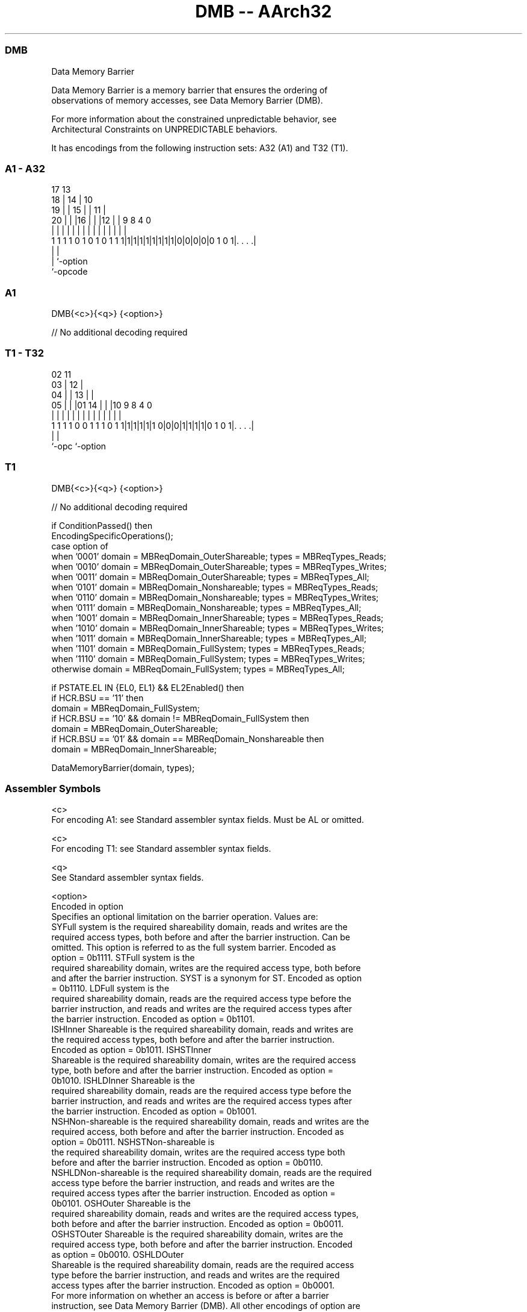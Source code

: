 .nh
.TH "DMB -- AArch32" "7" " "  "instruction" "general"
.SS DMB
 Data Memory Barrier

 Data Memory Barrier is a memory barrier that ensures the ordering of
 observations of memory accesses, see Data Memory Barrier (DMB).

 For more information about the constrained unpredictable behavior, see
 Architectural Constraints on UNPREDICTABLE behaviors.


It has encodings from the following instruction sets:  A32 (A1) and  T32 (T1).

.SS A1 - A32
 
                               17      13                          
                             18 |    14 |    10                    
                           19 | |  15 | |  11 |                    
                         20 | | |16 | | |12 | | 9 8       4       0
                          | | | | | | | | | | | | |       |       |
   1 1 1 1 0 1 0 1 0 1 1 1|1|1|1|1|1|1|1|1|0|0|0|0|0 1 0 1|. . . .|
                                                  |       |
                                                  |       `-option
                                                  `-opcode
  
  
 
.SS A1
 
 DMB{<c>}{<q>} {<option>}
 
 // No additional decoding required
.SS T1 - T32
 
                               02          11                      
                             03 |        12 |                      
                           04 | |      13 | |                      
                         05 | | |01  14 | | |10 9 8       4       0
                          | | | | |   | | | | | | |       |       |
   1 1 1 1 0 0 1 1 1 0 1 1|1|1|1|1|1 0|0|0|1|1|1|1|0 1 0 1|. . . .|
                                                  |       |
                                                  `-opc   `-option
  
  
 
.SS T1
 
 DMB{<c>}{<q>} {<option>}
 
 // No additional decoding required
 
 if ConditionPassed() then
     EncodingSpecificOperations();
     case option of
         when '0001'  domain = MBReqDomain_OuterShareable;  types = MBReqTypes_Reads;
         when '0010'  domain = MBReqDomain_OuterShareable;  types = MBReqTypes_Writes;
         when '0011'  domain = MBReqDomain_OuterShareable;  types = MBReqTypes_All;
         when '0101'  domain = MBReqDomain_Nonshareable;    types = MBReqTypes_Reads;
         when '0110'  domain = MBReqDomain_Nonshareable;    types = MBReqTypes_Writes;
         when '0111'  domain = MBReqDomain_Nonshareable;    types = MBReqTypes_All;
         when '1001'  domain = MBReqDomain_InnerShareable;  types = MBReqTypes_Reads;
         when '1010'  domain = MBReqDomain_InnerShareable;  types = MBReqTypes_Writes;
         when '1011'  domain = MBReqDomain_InnerShareable;  types = MBReqTypes_All;
         when '1101'  domain = MBReqDomain_FullSystem;      types = MBReqTypes_Reads;
         when '1110'  domain = MBReqDomain_FullSystem;      types = MBReqTypes_Writes;
         otherwise    domain = MBReqDomain_FullSystem;      types = MBReqTypes_All;
 
     if PSTATE.EL IN {EL0, EL1} && EL2Enabled() then
         if HCR.BSU == '11' then
             domain = MBReqDomain_FullSystem;
         if HCR.BSU == '10' && domain != MBReqDomain_FullSystem then
             domain = MBReqDomain_OuterShareable;
         if HCR.BSU == '01' && domain == MBReqDomain_Nonshareable then
             domain = MBReqDomain_InnerShareable;
 
     DataMemoryBarrier(domain, types);
 

.SS Assembler Symbols

 <c>
  For encoding A1: see Standard assembler syntax fields. Must be AL or omitted.

 <c>
  For encoding T1: see Standard assembler syntax fields.

 <q>
  See Standard assembler syntax fields.

 <option>
  Encoded in option
  Specifies an optional limitation on the barrier operation. Values are:
  SYFull system is the required shareability domain, reads and writes are the
  required access types, both before and after the barrier instruction. Can be
  omitted. This option is referred to as the full system barrier. Encoded as
  option = 0b1111.                                         STFull system is the
  required shareability domain, writes are the required access type, both before
  and after the barrier instruction. SYST is a synonym for ST. Encoded as option
  = 0b1110.                                         LDFull system is the
  required shareability domain, reads are the required access type before the
  barrier instruction, and reads and writes are the required access types after
  the barrier instruction. Encoded as option = 0b1101.
  ISHInner Shareable is the required shareability domain, reads and writes are
  the required access types, both before and after the barrier instruction.
  Encoded as option = 0b1011.                                         ISHSTInner
  Shareable is the required shareability domain, writes are the required access
  type, both before and after the barrier instruction. Encoded as option =
  0b1010.                                         ISHLDInner Shareable is the
  required shareability domain, reads are the required access type before the
  barrier instruction, and reads and writes are the required access types after
  the barrier instruction. Encoded as option = 0b1001.
  NSHNon-shareable is the required shareability domain, reads and writes are the
  required access, both before and after the barrier instruction. Encoded as
  option = 0b0111.                                         NSHSTNon-shareable is
  the required shareability domain, writes are the required access type both
  before and after the barrier instruction. Encoded as option = 0b0110.
  NSHLDNon-shareable is the required shareability domain, reads are the required
  access type before the barrier instruction, and reads and writes are the
  required access types after the barrier instruction. Encoded as option =
  0b0101.                                         OSHOuter Shareable is the
  required shareability domain, reads and writes are the required access types,
  both before and after the barrier instruction. Encoded as option = 0b0011.
  OSHSTOuter Shareable is the required shareability domain, writes are the
  required access type, both before and after the barrier instruction. Encoded
  as option = 0b0010.                                         OSHLDOuter
  Shareable is the required shareability domain, reads are the required access
  type before the barrier instruction, and reads and writes are the required
  access types after the barrier instruction. Encoded as option = 0b0001.
  For more information on whether an access is before or after a barrier
  instruction, see Data Memory Barrier (DMB). All other encodings of option are
  reserved. All unsupported and reserved options must execute as a full system
  DMB operation, but software must not rely on this behavior.
  The instruction supports the following alternative <option> values, but Arm
  recommends that software does not use these alternative values:
  SH as an alias for ISH.               SHST as an alias for ISHST.
  UN as an alias for NSH.               UNST as an alias for NSHST.



.SS Operation

 if ConditionPassed() then
     EncodingSpecificOperations();
     case option of
         when '0001'  domain = MBReqDomain_OuterShareable;  types = MBReqTypes_Reads;
         when '0010'  domain = MBReqDomain_OuterShareable;  types = MBReqTypes_Writes;
         when '0011'  domain = MBReqDomain_OuterShareable;  types = MBReqTypes_All;
         when '0101'  domain = MBReqDomain_Nonshareable;    types = MBReqTypes_Reads;
         when '0110'  domain = MBReqDomain_Nonshareable;    types = MBReqTypes_Writes;
         when '0111'  domain = MBReqDomain_Nonshareable;    types = MBReqTypes_All;
         when '1001'  domain = MBReqDomain_InnerShareable;  types = MBReqTypes_Reads;
         when '1010'  domain = MBReqDomain_InnerShareable;  types = MBReqTypes_Writes;
         when '1011'  domain = MBReqDomain_InnerShareable;  types = MBReqTypes_All;
         when '1101'  domain = MBReqDomain_FullSystem;      types = MBReqTypes_Reads;
         when '1110'  domain = MBReqDomain_FullSystem;      types = MBReqTypes_Writes;
         otherwise    domain = MBReqDomain_FullSystem;      types = MBReqTypes_All;
 
     if PSTATE.EL IN {EL0, EL1} && EL2Enabled() then
         if HCR.BSU == '11' then
             domain = MBReqDomain_FullSystem;
         if HCR.BSU == '10' && domain != MBReqDomain_FullSystem then
             domain = MBReqDomain_OuterShareable;
         if HCR.BSU == '01' && domain == MBReqDomain_Nonshareable then
             domain = MBReqDomain_InnerShareable;
 
     DataMemoryBarrier(domain, types);

